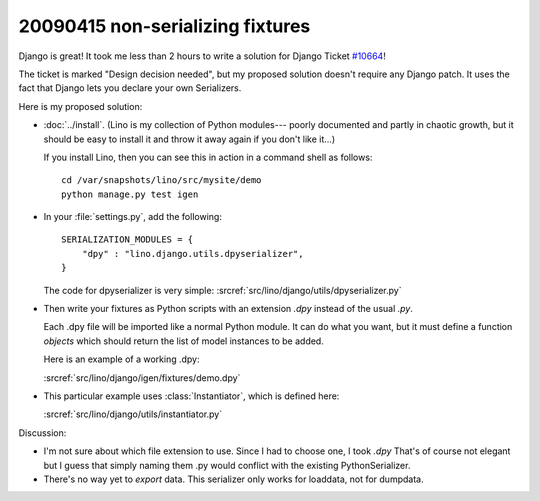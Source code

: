 20090415 non-serializing fixtures
---------------------------------

Django is great! It took me less than 2 hours to write a solution for
Django Ticket `#10664 <http://code.djangoproject.com/ticket/10664>`_!

The ticket is marked "Design decision needed", 
but my proposed solution doesn't require any Django patch. 
It uses the fact that Django lets you declare your own 
Serializers.

Here is my proposed solution:

- :doc:`../install`.
  (Lino is my collection of Python modules---
  poorly documented and partly in chaotic growth, but it should be easy to install it and throw it away again if you don't like it...)

  If you install Lino, then you can see this in action in a command shell as follows::

    cd /var/snapshots/lino/src/mysite/demo
    python manage.py test igen
    
- In your :file:`settings.py`, add the following::

    SERIALIZATION_MODULES = {
        "dpy" : "lino.django.utils.dpyserializer",
    }
  
  The code for dpyserializer is very simple:
  :srcref:`src/lino/django/utils/dpyserializer.py`
  
- Then write your fixtures as Python scripts with an 
  extension `.dpy` instead of the usual `.py`.

  Each .dpy file will be imported like a normal Python module. 
  It can do what you want, but it must define a function `objects` 
  which should return the list of model instances to be added.

  Here is an example of a working .dpy:

  :srcref:`src/lino/django/igen/fixtures/demo.dpy`

- This particular example uses :class:`Instantiator`, 
  which is defined here:

  :srcref:`src/lino/django/utils/instantiator.py`


Discussion:

- I'm not sure about which file extension to use. 
  Since I had to choose one, I took `.dpy`
  That's of course not elegant but I guess that simply
  naming them .py would conflict with the existing PythonSerializer.
  
- There's no way yet to *export* data. 
  This serializer only works for loaddata, not for dumpdata.
  

